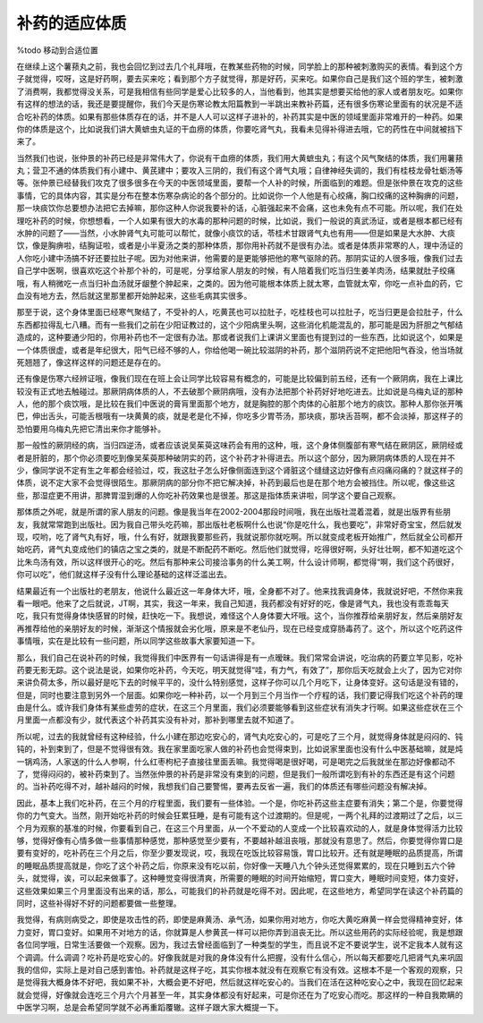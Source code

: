 补药的适应体质
================

%todo 移动到合适位置

在继续上这个薯蓣丸之前，我也会回忆到过去几个礼拜哦，在教某些药物的时候，同学脸上的那种被刺激购买的表情。看到这个方子就觉得，哎呀，这是好药啊，要去买来吃；看到那个方子就觉得，那是好药，买来吃。如果你自己是我们这个班的学生，被刺激了消费啊，我都觉得没关系，可是我相信有些同学是爱心比较多的人，当他看到，他其实是想要买给他的家人或者朋友吃。如果你有这样的想法的话，我还是要提醒你，我们今天是伤寒论教太阳篇教到一半跳出来教补药篇，还有很多伤寒论里面有的状况是不适合吃补药的体质。如果有那些体质存在的话，并不是人人可以这样子进补的，补药其实是中医的领域里面非常难开的一种药。如果你的体质是这个，比如说我们讲大黄蟅虫丸证的干血痨的体质，你要吃肾气丸，我看未见得补得进去哦，它的药性在中间就被挡下来了。

当然我们也说，张仲景的补药已经是非常伟大了，你说有干血痨的体质，我们用大黄蟅虫丸；有这个风气聚结的体质，我们用薯蓣丸；营卫不通的体质我们有小建中、黄芪建中；要攻入三阴的，我们有这个肾气丸哦；自律神经失调的，我们有桂枝龙骨牡蛎汤等等。张仲景已经替我们攻克了很多很多在今天的中医领域里面，要帮一个人补的时候，所面临到的难题。但是张仲景在攻克的这些事情，它的具体内容，其实是分布在整本伤寒杂病论的各个部分的。比如说你一个人他是有心绞痛，胸口绞痛的这种胸痹的问题，那一块痰饮你总要想办法把它去掉嘛，那你这种人你说我要补的话，心脏强起来不会痛，这也未免有点不可能。所以呢，我们在处理吃补药的时候，你想想看，一个人如果有很大的水毒的那种问题的时候，比如说，我们一般说的真武汤证，或者是根本都已经有水肿的问题了——当然，小水肿肾气丸可能可以帮忙，就像小痰饮的话，苓桂术甘跟肾气丸也有用——但是如果是大水肿、大痰饮，像是胸痹啦，结胸证啦，或者是小半夏汤之类的那种体质，那你用补药就不是很有办法。或者是体质非常寒的人，理中汤证的人你吃小建中汤搞不好还要拉肚子呢。因为对他来讲，他需要的是更能够把他的寒气驱除的药。那阴实证的人很多哦，像我们过去自己学中医啊，很喜欢吃这个补那个补的，可是呢，分享给家人朋友的时候，有人陪着我们吃当归生姜羊肉汤，结果就肚子绞痛哦，有人稍微吃一点当归补血汤就牙龈整个肿起来，之类的。因为他可能根本体质上就太寒，血管就太窄，你吃一点补血的药，它血没有地方去，然后就这里那里都开始肿起来，这些毛病其实很多。

那至于说，这个身体里面已经寒气聚结了，不受补的人，吃黄芪也可以拉肚子，吃桂枝也可以拉肚子，吃当归更是会拉肚子，什么东西都拉得乱七八糟。而有一些我们之前在少阳证教过的，这个少阳病里头啊，这些消化机能混乱的，那可能是因为肝胆之气郁结造成的，这种要通少阳的，你用补药也不一定很有办法。那或者说我们上课讲义里面也有提到过的一些东西，比如说这个，如果是一个体质很虚，或者是年纪很大，阳气已经不够的人，你给他喝一碗比较滋阴的补药，那个滋阴药说不定把他阳气吞没，他当场就死翘翘了，像这样这样的问题还是存在的。

还有像是伤寒六经辨证哦，像我们现在在班上会让同学比较容易有概念的，可能是比较偏到前五经，还有一个厥阴病，我在上课比较没有正式地去触碰过。那厥阴病体质的人，不去破那个厥阴病哦，没有办法把那个补药好好地吃进去。比如说是乌梅丸证的那种人，他的那个痰饮哦，是比较在我们中医说的膏肓里面那个地方，就是胸腔的那个肉体的心脏那个地方的痰饮。那种人那你张开嘴巴，伸出舌头，可能舌根哦有一块黄黄的痰，就是老是化不掉，你吃多少胃苓汤，那块痰，那块舌苔啊，都不会淡掉，那这样子的恐怕要用乌梅丸先把它清出来你才能够补。

那一般性的厥阴经的病，当归四逆汤，或者应该说吴茱萸这味药会有用的这种，哦，这个身体侧腹部有寒气结在厥阴区，厥阴经或者是肝脏的，那个你必须要吃到像吴茱萸那种破阴实的药，这个补药才补得进去。所以这个部分，因为厥阴病体质的人现在并不少，像同学说不定有生之年都会经验过，哎，我这肚子怎么好像侧面连到这个肾脏这个缝缝这边好像有点闷痛闷痛的？就这样子的体质，说不定大家不会觉得很陌生。那厥阴病的部分你不把它解决掉，补药到最后也是在那个地方会被挡住。所以呢，像这些这些，那湿症更不用讲，那脾胃湿到爆的人你吃补药效果也是很差。那这是指体质来讲啦，同学这个要自己观察。

那体质之外呢，就是所谓的家人朋友的问题。像是我当年在2002-2004那段时间哦，我在出版社混着混着，就是出版界有些朋友，我就常常跑到出版社。因为我自己带头吃药嘛，那出版社老板啊什么也说“你是吃什么，我也要吃”，非常好奇宝宝，然后就发现，哎哟，吃了肾气丸有好，哦，什么有好，就跟我要那些药，我就说那你就吃啊。所以就变成老板开始推广，然后就全公司都开始吃药，肾气丸变成他们的镇店之宝之类的，就是不断配药不断吃。然后他们就觉得，吃得很好啊，头好壮壮啊，都不知道吃这个比朱鸟汤有效，所以这样很开心的吃。然后有那种来公司接洽事务的什么美工啊，什么设计师啊，都觉得“啊，我们这个药很好，你可以吃”，他们就这样子没有什么理论基础的这样泛滥出去。

结果最近有一个出版社的老朋友，他说什么最近这一年身体大坏，哦，全身都不对了。他来找我调身体，我就说好吧，不然你来我看一眼吧。他来了之后就说，JT啊，其实，我这一年来，我自己知道，我药都没有好好的吃，像是肾气丸，我也没有乖乖每天吃，我只有觉得身体快感冒的时候，赶快吃一下。我想说，难怪这个人身体要大坏哦。这个，当你推荐给亲朋好友，然后亲朋好友再推荐给他的亲朋好友的时候，渐渐这个情报就会劣化哦，原来是不老仙丹，现在已经变成穿肠毒药了。这个，所以这个吃药这件事情哦，实在是比较有一些问题，所以同学这些故事大家要知道一下。

那么，我们自己在说补药的时候，我觉得我们中医界有一句话讲得是有一点暧昧。我们常常会讲说，吃治病的药要立竿见影，吃补药要无影无踪。这个说法是说，如果你吃补药，今天吃，明天就觉得“哇，有力气，有效了”，那你后天吃就会上火了，因为它对你来讲负荷太多，所以最好是吃下去的时候平平的，没什么特别感觉，这样子你可以几个月吃下，让身体变好。这句话是没有错的，但是，同时也要注意到另外一个层面。如果你吃一种补药，以一个月到三个月当作一个疗程的话，我们要记得我们吃这个补药的理由是什么。或许我们身体有某些虚劳的症状，在这三个月里面，我们必须要能够看到这些症状有消失才行啊。如果这些症状在三个月里面一点都没有少，就代表这个补药其实没有补对，那补到哪里去就不知道了。

所以呢，过去的我就曾经有这种经验，什么小建在那边吃安心的，肾气丸吃安心的，可是吃了三个月，就觉得身体就是闷闷的、钝钝的，补到束到了，但是不觉得很有效。我在家里面吃家人做的补药也会觉得束到，比如说家里面也没有什么中医基础嘛，就是炖一锅鸡汤，人家送的什么人参啊，什么红枣枸杞子直接往里面丢嘛。我觉得喝是很好喝，可是喝完之后我就坐在那边好像都动不了，觉得闷闷的，被补药束到了。当然张仲景的补药是非常没有束到的问题，但是我们一般所谓吃到有补的东西还是有这个问题的。当补药吃得不对，越补越闷的时候，我想我们自己要警惕，要再去反省一遍，我们的体质还有哪些问题没有解决掉。

因此，基本上我们吃补药，在三个月的疗程里面，我们要有一些体验。一个是，你吃补药这些主症要有消失；第二个是，你要觉得你的力气变大。当然，刚开始吃补药的时候会狂累狂睡，是有可能有这个过渡期的。但是呢，一两个礼拜的过渡期过了之后，以三个月为观察的基准的时候，你要看到自己，在这三个月里面，从一个不爱动的人变成一个比较喜欢动的人，就是身体觉得活力比较够，觉得好像有心情多做一些事情那种感觉，那种感觉至少要有，不要越补越沮丧哦，那就没有意思了。然后，你要觉得你胃口是要有变好的，吃补药在三个月之后，你至少要发现说，哎，我现在吃饭比较容易饿，胃口比较开。还有就是睡眠的品质提高，所谓的睡眠品质提高就是，你吃了这个补药之后，你原来没有吃以前，你好像一天睡八九个钟头还觉得累累的，现在只睡到五六个钟头，就觉得，诶，可以起来做事了。这种睡觉变得很清爽，所需要的睡眠的时间开始缩短，胃口变大，睡眠时间变短，体力变好，这些效果如果三个月里面没有出来的话，那么，可能我们的补药就是吃得不对。因此呢，在这些地方，希望同学在读这个补药篇的同时，这些补得好不好的问题都要做一些整理。

我觉得，有病则病受之，即使是攻击性的药，即使是麻黄汤、承气汤，如果你用对地方，你吃大黄吃麻黄一样会觉得精神变好，体力变好，胃口变好。如果用不对地方的话，你就算是人参黄芪一样可以把你弄到沮丧无比。所以这些用药的实际经验呢，我是想跟各位同学哦，日常生活要做一个观察。因为，我过去曾经面临到了一种类型的学生，而且说不定不要说学生，说不定我本人就有这个调调。什么调调？吃补药是吃安心的。好像我就是对我的身体没有什么把握，没有什么信心，所以每天都要吃几把肾气丸来巩固我的信仰，实际上是对自己感到害怕。补药就是这样子吃，其实你根本就没有在观察它有没有效。这根本不是一个客观的观察，只是觉得我大概身体不好吧，我如果不补，大概会更不好吧，然后就这样吃安心的。当我们在活在这种吃安心之中，我现在回忆起来就会觉得，好像就会连吃三个月六个月甚至一年，其实身体都没有好起来，可是你还在为了吃安心而吃。那这样的一种自我欺瞒的中医学习啊，总是会希望同学就不必再重蹈覆辙。这样子跟大家大概提一下。

